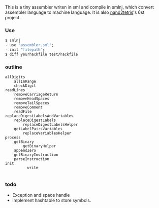 This is a tiny assembler writen in sml and compile in smlnj, which convert assembler language to machine language.
It is also [[https://www.nand2tetris.org/][nand2tetris]]'s 6st project.

*** Use

#+BEGIN_SRC sml
$ smlnj
- use "assembler.sml";
- init "filepath";
$ diff yourhackfile test/hackfile
#+END_SRC
*** outline
#+BEGIN_SRC
allDigits
    allInRange
    checkDigit
readLines
    removeCarriageReturn
    removeHeadSpaces
    removeTailSpaces
    removeComment
    readFile
replaceDigestLabelsAndVariables
    replaceDigestLabels
        replaceDigestLabelsHelper
    getLabelPairsVariables
        replaceVariablesHelper
process
    getBinary
        getBinaryHelper
    appendZero
    getBinaryInstruction
    parseInstruction
init
          write

#+END_SRC

*** todo

- Exception and space handle
- implement hashtable to store symbols.
